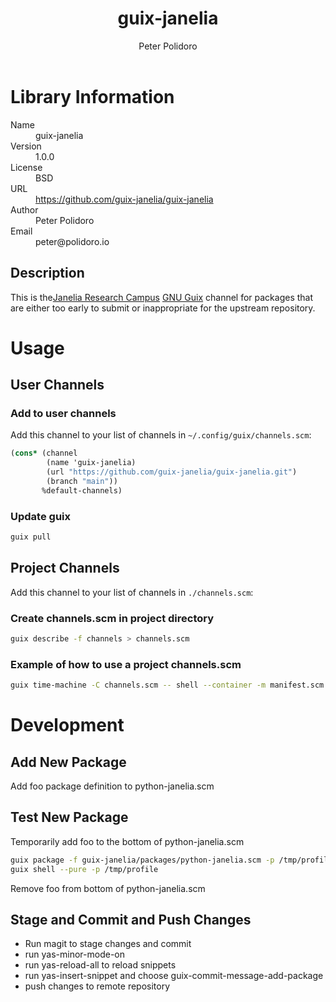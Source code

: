 #+TITLE: guix-janelia
#+AUTHOR: Peter Polidoro
#+EMAIL: peter@polidoro.io

* Library Information
- Name :: guix-janelia
- Version :: 1.0.0
- License :: BSD
- URL :: https://github.com/guix-janelia/guix-janelia
- Author :: Peter Polidoro
- Email :: peter@polidoro.io

** Description

This is the[[https://www.janelia.org/][Janelia Research Campus]]
[[https://guix.gnu.org][GNU Guix]] channel for packages that are either too
early to submit or inappropriate for the upstream repository.

* Usage

** User Channels

*** Add to user channels

Add this channel to your list of channels in =~/.config/guix/channels.scm=:

#+begin_src scheme
(cons* (channel
        (name 'guix-janelia)
        (url "https://github.com/guix-janelia/guix-janelia.git")
        (branch "main"))
       %default-channels)
#+end_src

*** Update guix

#+begin_src sh
guix pull
#+end_src

** Project Channels

Add this channel to your list of channels in =./channels.scm=:

*** Create channels.scm in project directory

#+begin_src sh
guix describe -f channels > channels.scm
#+end_src

*** Example of how to use a project channels.scm

#+begin_src sh
guix time-machine -C channels.scm -- shell --container -m manifest.scm
#+end_src

* Development

** Add New Package

Add foo package definition to python-janelia.scm

** Test New Package

Temporarily add foo to the bottom of python-janelia.scm

#+begin_src sh
guix package -f guix-janelia/packages/python-janelia.scm -p /tmp/profile
guix shell --pure -p /tmp/profile
#+end_src

Remove foo from bottom of python-janelia.scm

** Stage and Commit and Push Changes

- Run magit to stage changes and commit
- run yas-minor-mode-on
- run yas-reload-all to reload snippets
- run yas-insert-snippet and choose guix-commit-message-add-package
- push changes to remote repository
